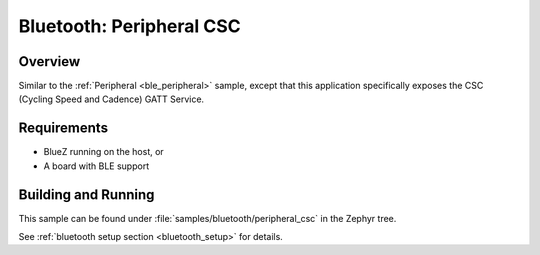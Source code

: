 .. _peripheral_csc:

Bluetooth: Peripheral CSC
#########################

Overview
********

Similar to the :ref:`Peripheral <ble_peripheral>` sample, except that this
application specifically exposes the CSC (Cycling Speed and Cadence) GATT
Service.


Requirements
************

* BlueZ running on the host, or
* A board with BLE support

Building and Running
********************

This sample can be found under :file:`samples/bluetooth/peripheral_csc` in the
Zephyr tree.

See :ref:`bluetooth setup section <bluetooth_setup>` for details.
